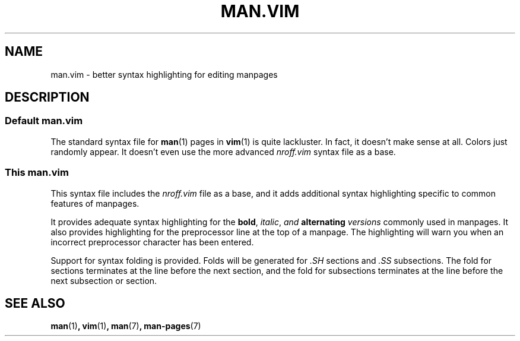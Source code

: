 .TH "MAN.VIM" 7 "May 2021" "" ""
.
.SH NAME
man.vim \- better syntax highlighting for editing manpages
.
.SH DESCRIPTION
.
.SS Default man.vim
The standard syntax file for
.BR man (1)
pages in
.BR vim (1)
is quite lackluster.
In fact, it doesn't make sense at all.
Colors just randomly appear.
It doesn't even use the more advanced
.I "nroff.vim"
syntax file as a base.
.
.SS This man.vim
.
.PP
This syntax file includes the
.I "nroff.vim"
file as a base,
and it adds additional syntax highlighting specific to common features of
manpages.
.
.PP
It provides adequate syntax highlighting for the
.BR bold ,
.IR italic ,
.IB "and " "alternating " versions
commonly used in manpages.
It also provides highlighting for the preprocessor line at the top of a
manpage.
The highlighting will warn you when an incorrect preprocessor character has
been entered.
.PP
Support for syntax folding is provided.
Folds will be generated for
.I .SH
sections and
.I .SS
subsections.
The fold for sections terminates at the line before the next section,
and the fold for subsections terminates at the line before the next subsection
or section.
.
.SH SEE ALSO
.BR man (1) ,
.BR vim (1) ,
.BR man (7) ,
.BR man-pages (7)
